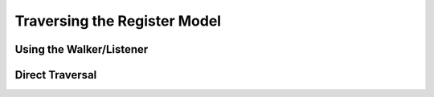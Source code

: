 
Traversing the Register Model
=============================

Using the Walker/Listener
-------------------------

Direct Traversal
----------------
